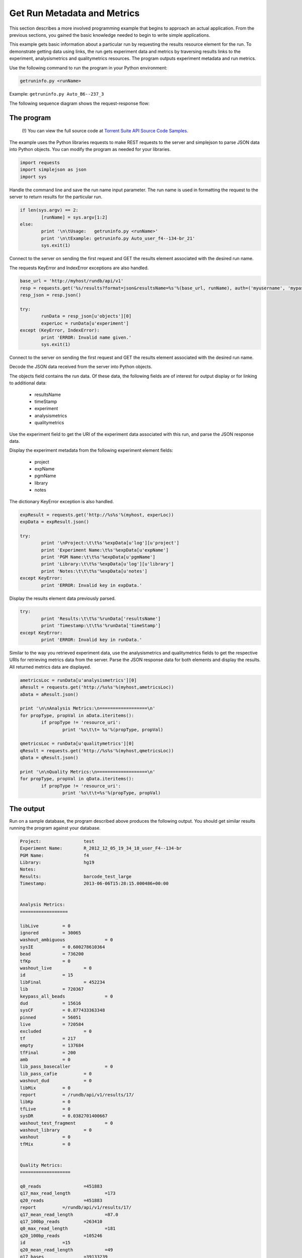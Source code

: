 Get Run Metadata and Metrics
============================

This section describes a more involved programming example that begins to approach an actual application. From the previous sections, you gained the basic knowledge needed to begin to write simple applications.

This example gets basic information about a particular run by requesting the results resource element for the run. To demonstrate getting data using links, the run gets experiment data and metrics by traversing results links to the experiment, analysismetrics and qualitymetrics resources. The program outputs experiment metadata and run metrics.

Use the following command to run the program in your Python environment:

.. code-block:: none

	getruninfo.py <runName>
	
Example: ``getruninfo.py Auto_B6--237_3``

The following sequence diagram shows the request-response flow:

.. image:: ../images/ts_metadataandmetrics_SDResults.png

The program
-----------

	(!) You can view the full source code at `Torrent Suite API Source Code Samples <../manual_code_examples_index.html>`_.

The example uses the Python libraries requests to make REST requests to the server and simplejson to parse JSON data into Python objects. You can modify the program as needed for your libraries.

.. code-block:: python

	import requests
	import simplejson as json
	import sys

Handle the command line and save the run name input parameter. The run name is used in formatting the request to the server to return results for the particular run.

.. code-block:: python

	if len(sys.argv) == 2:
		[runName] = sys.argv[1:2]
	else:
		print '\n\tUsage:   getruninfo.py <runName>'
		print '\n\tExample: getruninfo.py Auto_user_f4--134-br_21'
		sys.exit(1)

Connect to the server on sending the first request and GET the results element associated with the desired run name.

The requests KeyError and IndexError exceptions are also handled.

.. code-block:: python

	base_url = 'http://myhost/rundb/api/v1'
	resp = requests.get('%s/results?format=json&resultsName=%s'%(base_url, runName), auth=('myusername', 'mypassword'))
	resp_json = resp.json()
	
	try:
		runData = resp_json[u'objects'][0]
		experLoc = runData[u'experiment']
	except (KeyError, IndexError):
		print 'ERROR: Invalid name given.'
		sys.exit(1)

Connect to the server on sending the first request and GET the results element associated with the desired run name.

Decode the JSON data received from the server into Python objects.

The objects field contains the run data. Of these data, the following fields are of interest for output display or for linking to additional data:

	* resultsName
	* timeStamp
	* experiment
	* analysismetrics
	* qualitymetrics

Use the experiment field to get the URI of the experiment data associated with this run, and parse the JSON response data.

Display the experiment metadata from the following experiment element fields:

	* project
	* expName
	* pgmName
	* library
	* notes

The dictionary KeyError exception is also handled.

.. code-block:: python

	expResult = requests.get('http://%s%s'%(myhost, experLoc))
	expData = expResult.json()
	
	try:
		print '\nProject:\t\t%s'%expData[u'log'][u'project']
		print 'Experiment Name:\t%s'%expData[u'expName']
		print 'PGM Name:\t\t%s'%expData[u'pgmName']
		print 'Library:\t\t%s'%expData[u'log'][u'library']
		print 'Notes:\t\t\t%s'%expData[u'notes']
	except KeyError:
		print 'ERROR: Invalid key in expData.'

Display the results element data previously parsed.

.. code-block:: python

	try:
		print 'Results:\t\t%s'%runData['resultsName']
		print 'Timestamp:\t\t%s'%runData['timeStamp']
	except KeyError:
		print 'ERROR: Invalid key in runData.'

Similar to the way you retrieved experiment data, use the analysismetrics and qualitymetrics fields to get the respective URIs for retrieving metrics data from the server. Parse the JSON response data for both elements and display the results. All returned metrics data are displayed.

.. code-block:: python

	ametricsLoc = runData[u'analysismetrics'][0]
	aResult = requests.get('http://%s%s'%(myhost,ametricsLoc))
	aData = aResult.json()
	
	print '\n\nAnalysis Metrics:\n==================\n'
	for propType, propVal in aData.iteritems():
		if propType != 'resource_uri':
			print '%s\t\t= %s'%(propType, propVal)
	
	qmetricsLoc = runData[u'qualitymetrics'][0]
	qResult = requests.get('http://%s%s'%(myhost,qmetricsLoc))
	qData = qResult.json()
	
	print '\n\nQuality Metrics:\n===================\n'
	for propType, propVal in qData.iteritems():
		if propType != 'resource_uri':
			print '%s\t\t=%s'%(propType, propVal)

.. _The_output:

The output
----------

Run on a sample database, the program described above produces the following output. You should get similar results running the program against your database.

.. code-block:: none

	Project:                test
	Experiment Name:        R_2012_12_05_19_34_18_user_F4--134-br
	PGM Name:               f4
	Library:                hg19
	Notes:					
	Results:                barcode_test_large
	Timestamp:              2013-06-06T15:28:15.000486+00:00
	
	
	Analysis Metrics:
	==================
	
	libLive         = 0
	ignored         = 30065
	washout_ambiguous               = 0
	sysIE           = 0.600278610364
	bead            = 736200
	tfKp            = 0
	washout_live            = 0
	id              = 15
	libFinal                = 452234
	lib             = 720367
	keypass_all_beads               = 0
	dud             = 15616
	sysCF           = 0.877433363348
	pinned          = 56051
	live            = 720584
	excluded                = 0
	tf              = 217
	empty           = 137684
	tfFinal         = 200
	amb             = 0
	lib_pass_basecaller             = 0
	lib_pass_cafie          = 0
	washout_dud             = 0
	libMix          = 0
	report          = /rundb/api/v1/results/17/
	libKp           = 0
	tfLive          = 0
	sysDR           = 0.0382701400667
	washout_test_fragment           = 0
	washout_library         = 0
	washout         = 0
	tfMix           = 0
	
	
	Quality Metrics:
	===================
	
	q0_reads                =451883
	q17_max_read_length             =173
	q20_reads               =451883
	report          =/rundb/api/v1/results/17/
	q17_mean_read_length            =87.0
	q17_100bp_reads         =263410
	q0_max_read_length              =181
	q20_100bp_reads         =105246
	id              =15
	q20_mean_read_length            =49
	q17_bases               =39133239
	q0_bases                =47709033
	q20_150bp_reads         =6
	q17_reads               =451883
	q17_50bp_reads          =346855
	q20_50bp_reads          =198227
	q0_50bp_reads           =414922
	q17_150bp_reads         =89
	q0_150bp_reads          =298
	q0_mean_read_length             =105.0
	q20_max_read_length             =156.0
	q0_100bp_reads          =333009
	q20_bases               =35345630
